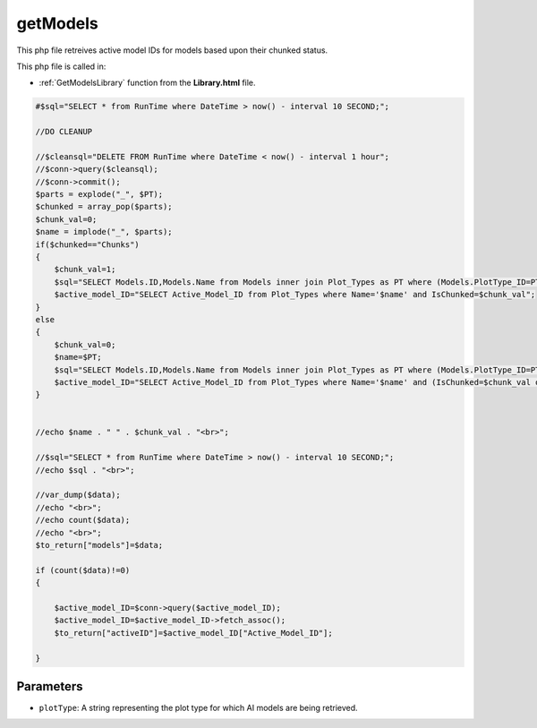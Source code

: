 .. _getModelsphp:

getModels
=========================

This php file retreives active model IDs for models based upon their chunked status. 

This php file is called in:

- :ref:`GetModelsLibrary` function from the **Library.html** file.

.. code-block:: php


    #$sql="SELECT * from RunTime where DateTime > now() - interval 10 SECOND;";

    //DO CLEANUP

    //$cleansql="DELETE FROM RunTime where DateTime < now() - interval 1 hour";
    //$conn->query($cleansql);
    //$conn->commit();
    $parts = explode("_", $PT);
    $chunked = array_pop($parts);
    $chunk_val=0;
    $name = implode("_", $parts);
    if($chunked=="Chunks")
    {
        $chunk_val=1;
        $sql="SELECT Models.ID,Models.Name from Models inner join Plot_Types as PT where (Models.PlotType_ID=PT.ID and PT.Name='$name' and PT.IsChunked=$chunk_val) or (Models.ID=PT.Active_Model_ID and PT.Name='$name' and PT.IsChunked=$chunk_val)";
        $active_model_ID="SELECT Active_Model_ID from Plot_Types where Name='$name' and IsChunked=$chunk_val";
    }
    else
    {
        $chunk_val=0;
        $name=$PT;
        $sql="SELECT Models.ID,Models.Name from Models inner join Plot_Types as PT where (Models.PlotType_ID=PT.ID and PT.Name='$name' and (PT.IsChunked=$chunk_val or PT.IsChunked is NULL)) or (Models.ID=PT.Active_Model_ID and PT.Name='$name' and (PT.IsChunked=$chunk_val or PT.IsChunked is NULL))";
        $active_model_ID="SELECT Active_Model_ID from Plot_Types where Name='$name' and (IsChunked=$chunk_val or IsChunked is NULL)";
    }


    //echo $name . " " . $chunk_val . "<br>";

    //$sql="SELECT * from RunTime where DateTime > now() - interval 10 SECOND;";
    //echo $sql . "<br>";

    //var_dump($data);
    //echo "<br>";
    //echo count($data);
    //echo "<br>";
    $to_return["models"]=$data;

    if (count($data)!=0)
    {

        $active_model_ID=$conn->query($active_model_ID);
        $active_model_ID=$active_model_ID->fetch_assoc();
        $to_return["activeID"]=$active_model_ID["Active_Model_ID"];
        
    }


Parameters
~~~~~~~~~~~~~

- ``plotType``: A string representing the plot type for which AI models are being retrieved. 